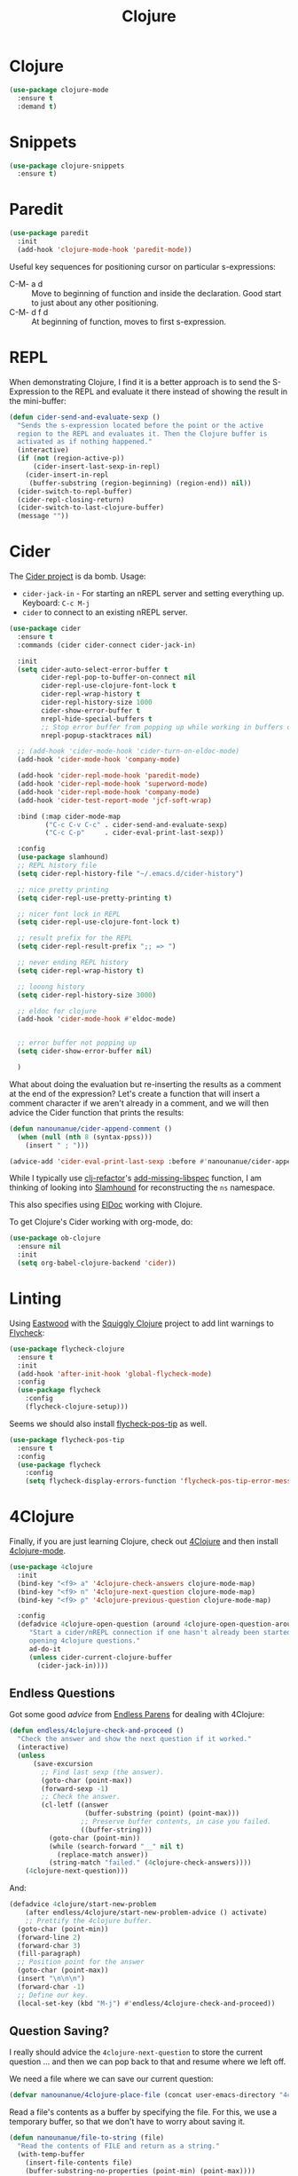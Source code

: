 #+TITLE:  Clojure
#+AUTHOR: Adolfo De Unánue
#+EMAIL:  nanounanue@gmail.com
#+STARTUP: showeverything
#+STARTUP: nohideblocks
#+STARTUP: indent
#+PROPERTY:    header-args:emacs-lisp  :tangle ~/.emacs.d/elisp/setup-clojure.el
#+PROPERTY:    header-args:shell  :tangle no
#+PROPERTY:    header-args        :results silent   :eval no-export   :comments org
#+OPTIONS:     num:nil toc:nil todo:nil tasks:nil tags:nil
#+OPTIONS:     skip:nil author:nil email:nil creator:nil timestamp:nil
#+INFOJS_OPT:  view:nil toc:nil ltoc:t mouse:underline buttons:0 path:http://orgmode.org/org-info.js
#+TAGS:   emacs clojure


* Clojure

#+BEGIN_SRC emacs-lisp
(use-package clojure-mode
  :ensure t
  :demand t)
#+END_SRC

* Snippets

#+BEGIN_SRC emacs-lisp
  (use-package clojure-snippets
    :ensure t)
#+END_SRC



* Paredit

#+BEGIN_SRC emacs-lisp
    (use-package paredit
      :init
      (add-hook 'clojure-mode-hook 'paredit-mode))
#+END_SRC

  Useful key sequences for positioning cursor on particular s-expressions:

  - C-M- a d :: Move to beginning of function and inside the
       declaration. Good start to just about any other positioning.
  - C-M- d f d :: At beginning of function, moves to first s-expression.


* REPL

  When demonstrating Clojure, I find it is a better approach is to send
  the S-Expression to the REPL and evaluate it there instead of
  showing the result in the mini-buffer:

  #+BEGIN_SRC emacs-lisp
    (defun cider-send-and-evaluate-sexp ()
      "Sends the s-expression located before the point or the active
      region to the REPL and evaluates it. Then the Clojure buffer is
      activated as if nothing happened."
      (interactive)
      (if (not (region-active-p))
          (cider-insert-last-sexp-in-repl)
        (cider-insert-in-repl
         (buffer-substring (region-beginning) (region-end)) nil))
      (cider-switch-to-repl-buffer)
      (cider-repl-closing-return)
      (cider-switch-to-last-clojure-buffer)
      (message ""))
  #+END_SRC


* Cider

  The [[https://github.com/clojure-emacs/cider][Cider project]] is da bomb. Usage:

  - =cider-jack-in= - For starting an nREPL server and setting
    everything up. Keyboard: =C-c M-j=
  - =cider= to connect to an existing nREPL server.

  #+BEGIN_SRC emacs-lisp
        (use-package cider
          :ensure t
          :commands (cider cider-connect cider-jack-in)

          :init
          (setq cider-auto-select-error-buffer t
                cider-repl-pop-to-buffer-on-connect nil
                cider-repl-use-clojure-font-lock t
                cider-repl-wrap-history t
                cider-repl-history-size 1000
                cider-show-error-buffer t
                nrepl-hide-special-buffers t
                ;; Stop error buffer from popping up while working in buffers other than the REPL:
                nrepl-popup-stacktraces nil)

          ;; (add-hook 'cider-mode-hook 'cider-turn-on-eldoc-mode)
          (add-hook 'cider-mode-hook 'company-mode)

          (add-hook 'cider-repl-mode-hook 'paredit-mode)
          (add-hook 'cider-repl-mode-hook 'superword-mode)
          (add-hook 'cider-repl-mode-hook 'company-mode)
          (add-hook 'cider-test-report-mode 'jcf-soft-wrap)

          :bind (:map cider-mode-map
                 ("C-c C-v C-c" . cider-send-and-evaluate-sexp)
                 ("C-c C-p"     . cider-eval-print-last-sexp))

          :config
          (use-package slamhound)
          ;; REPL history file
          (setq cider-repl-history-file "~/.emacs.d/cider-history")

          ;; nice pretty printing
          (setq cider-repl-use-pretty-printing t)

          ;; nicer font lock in REPL
          (setq cider-repl-use-clojure-font-lock t)

          ;; result prefix for the REPL
          (setq cider-repl-result-prefix ";; => ")

          ;; never ending REPL history
          (setq cider-repl-wrap-history t)

          ;; looong history
          (setq cider-repl-history-size 3000)

          ;; eldoc for clojure
          (add-hook 'cider-mode-hook #'eldoc-mode)


          ;; error buffer not popping up
          (setq cider-show-error-buffer nil)

          )
  #+END_SRC

  What about doing the evaluation but re-inserting the results as a
  comment at the end of the expression? Let's create a function that
  will insert a comment character if we aren't already in a comment,
  and we will then advice the Cider function that prints the results:

  #+BEGIN_SRC emacs-lisp
    (defun nanounanue/cider-append-comment ()
      (when (null (nth 8 (syntax-ppss)))
        (insert " ; ")))

    (advice-add 'cider-eval-print-last-sexp :before #'nanounanue/cider-append-comment)
  #+END_SRC

  While I typically use [[https://github.com/clojure-emacs/clj-refactor.el][clj-refactor]]'s [[https://github.com/clojure-emacs/clj-refactor.el/wiki/cljr-add-missing-libspec][add-missing-libspec]] function,
  I am thinking of looking into [[https://github.com/technomancy/slamhound][Slamhound]] for reconstructing the =ns= namespace.

  This also specifies using [[http://emacswiki.org/emacs/ElDoc][ElDoc]] working with Clojure.

  To get Clojure's Cider working with org-mode, do:

  #+BEGIN_SRC emacs-lisp
    (use-package ob-clojure
      :ensure nil
      :init
      (setq org-babel-clojure-backend 'cider))
  #+END_SRC


* Linting

  Using [[https://github.com/jonase/eastwood#emacs--cider][Eastwood]] with the [[https://github.com/clojure-emacs/squiggly-clojure][Squiggly Clojure]] project to add lint
  warnings to [[file:emacs.org::*Flycheck][Flycheck]]:

  #+BEGIN_SRC emacs-lisp
    (use-package flycheck-clojure
      :ensure t
      :init
      (add-hook 'after-init-hook 'global-flycheck-mode)
      :config
      (use-package flycheck
        :config
        (flycheck-clojure-setup)))
  #+END_SRC

  Seems we should also install [[https://github.com/flycheck/flycheck-pos-tip][flycheck-pos-tip]] as well.

  #+BEGIN_SRC emacs-lisp
    (use-package flycheck-pos-tip
      :ensure t
      :config
      (use-package flycheck
        :config
        (setq flycheck-display-errors-function 'flycheck-pos-tip-error-messages)))
  #+END_SRC


* 4Clojure

  Finally, if you are just learning Clojure, check out [[http://www.4clojure.com/][4Clojure]] and then
  install [[https://github.com/joshuarh/4clojure.el][4clojure-mode]].

  #+BEGIN_SRC emacs-lisp :tangle no
    (use-package 4clojure
      :init
      (bind-key "<f9> a" '4clojure-check-answers clojure-mode-map)
      (bind-key "<f9> n" '4clojure-next-question clojure-mode-map)
      (bind-key "<f9> p" '4clojure-previous-question clojure-mode-map)

      :config
      (defadvice 4clojure-open-question (around 4clojure-open-question-around)
         "Start a cider/nREPL connection if one hasn't already been started when
         opening 4clojure questions."
         ad-do-it
         (unless cider-current-clojure-buffer
           (cider-jack-in))))
  #+END_SRC

** Endless Questions

  Got some good /advice/ from [[http://endlessparentheses.com/be-a-4clojure-hero-with-emacs.html][Endless Parens]] for dealing with
  4Clojure:

  #+BEGIN_SRC emacs-lisp :tangle no
     (defun endless/4clojure-check-and-proceed ()
       "Check the answer and show the next question if it worked."
       (interactive)
       (unless
           (save-excursion
             ;; Find last sexp (the answer).
             (goto-char (point-max))
             (forward-sexp -1)
             ;; Check the answer.
             (cl-letf ((answer
                        (buffer-substring (point) (point-max)))
                       ;; Preserve buffer contents, in case you failed.
                       ((buffer-string)))
               (goto-char (point-min))
               (while (search-forward "__" nil t)
                 (replace-match answer))
               (string-match "failed." (4clojure-check-answers))))
         (4clojure-next-question)))
  #+END_SRC

  And:

  #+BEGIN_SRC emacs-lisp :tangle no
     (defadvice 4clojure/start-new-problem
         (after endless/4clojure/start-new-problem-advice () activate)
         ;; Prettify the 4clojure buffer.
       (goto-char (point-min))
       (forward-line 2)
       (forward-char 3)
       (fill-paragraph)
       ;; Position point for the answer
       (goto-char (point-max))
       (insert "\n\n\n")
       (forward-char -1)
       ;; Define our key.
       (local-set-key (kbd "M-j") #'endless/4clojure-check-and-proceed))
  #+END_SRC

** Question Saving?

  I really should advice the =4clojure-next-question= to store the
  current question ... and then we can pop back to that and resume
  where we left off.

  We need a file where we can save our current question:

  #+BEGIN_SRC emacs-lisp :tangle no
   (defvar nanounanue/4clojure-place-file (concat user-emacs-directory "4clojure-place.txt"))
  #+END_SRC

  Read a file's contents as a buffer by specifying the file. For
  this, we use a temporary buffer, so that we don't have to worry
  about saving it.

  #+BEGIN_SRC emacs-lisp :tangle no
  (defun nanounanue/file-to-string (file)
    "Read the contents of FILE and return as a string."
    (with-temp-buffer
      (insert-file-contents file)
      (buffer-substring-no-properties (point-min) (point-max))))
  #+END_SRC

  Parse a file into separate lines and return a list.

  #+BEGIN_SRC emacs-lisp :tangle no
    (defun nanounanue/file-to-list (file)
      "Return a list of lines in FILE."
      (split-string (nanounanue/file-to-string file) "\n" t))
  #+END_SRC

  We create a wrapper function that reads our previous "place"
  question and then calls the open question function.

  #+BEGIN_SRC emacs-lisp :tangle no
     (defun nanounanue/4clojure-last-project (file)
       (interactive "f")
       (if (file-exists-p file)
           (car (nanounanue/file-to-list file))
         "1"))

     (defun 4clojure-start-session ()
       (interactive)
       (4clojure-open-question
        (nanounanue/4clojure-last-project nanounanue/4clojure-place-file)))

     (global-set-key (kbd "<f2> s") '4clojure-start-session)
  #+END_SRC

  Write a value to a file. Making this interactive makes for an
  interesting use case...we'll see if I use that.

  #+BEGIN_SRC emacs-lisp :tangle no
     (defun nanounanue/string-to-file (string file)
       (interactive "sEnter the string: \nFFile to save to: ")
       (with-temp-file file
         (insert string)))
  #+END_SRC

  Whenever we load a 4clojure project or go to the next one, we store
  the project number to our "place" file:

  #+BEGIN_SRC emacs-lisp :tangle no
   (when (package-installed-p '4clojure)
     (defun nanounanue/4clojure-store-place (num)
         (nanounanue/string-to-file (int-to-string num) nanounanue/4clojure-place-file))

     (defadvice 4clojure-next-question (after nanounanue/4clojure-next-question)
       "Save the place for each question you progress to."
       (nanounanue/4clojure-store-place (4clojure/problem-number-of-current-buffer)))

     (defadvice 4clojure-open-question (after nanounanue/4clojure-next-question)
       "Save the place for each question you progress to."
       (nanounanue/4clojure-store-place (4clojure/problem-number-of-current-buffer)))

     (ad-activate '4clojure-next-question)
     (ad-activate '4clojure-open-question))
     ;; Notice that we don't advice the previous question...
  #+END_SRC


*  Finalmente


#+BEGIN_SRC emacs-lisp
(provide 'setup-clojure)
#+END_SRC
